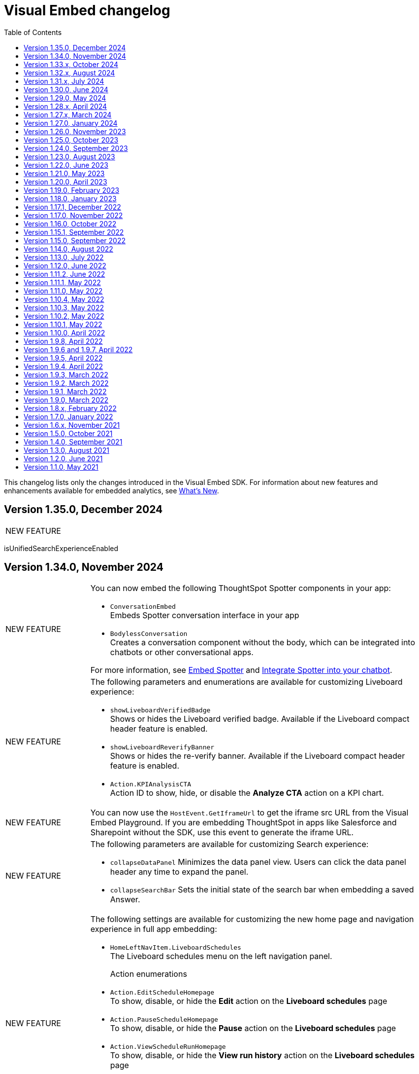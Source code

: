 = Visual Embed changelog
:toc: true
:toclevels: 1

:page-title: Changelog
:page-pageid: embed-sdk-changelog
:page-description: Changes to the SDK and APIs

This changelog lists only the changes introduced in the Visual Embed SDK. For information about new features and enhancements available for embedded analytics, see xref:whats-new.adoc[What's New].


== Version 1.35.0, December 2024


[width="100%" cols="1,4"]
|====
|[tag greenBackground]#NEW FEATURE#  a|
|
|====

isUnifiedSearchExperienceEnabled


== Version 1.34.0, November 2024

[width="100%" cols="1,4"]
|====
|[tag greenBackground]#NEW FEATURE#  a| You can now embed the following ThoughtSpot Spotter components in your app:

* `ConversationEmbed` +
Embeds Spotter conversation interface in your app
* `BodylessConversation` +
Creates a conversation component without the body, which can be integrated into chatbots or other conversational apps.

For more information, see xref:embed-spotter.adoc[Embed Spotter] and xref:spotter-in-custom-chatbot.adoc[Integrate Spotter into your chatbot].

|[tag greenBackground]#NEW FEATURE#  a|The following parameters and enumerations are available for customizing Liveboard experience:

* `showLiveboardVerifiedBadge` +
Shows or hides the Liveboard verified badge. Available if the Liveboard compact header feature is enabled.
* `showLiveboardReverifyBanner` +
Shows or hides the re-verify banner. Available if the Liveboard compact header feature is enabled.
* `Action.KPIAnalysisCTA` +
Action ID to show, hide, or disable the **Analyze CTA** action on a KPI chart.

|[tag greenBackground]#NEW FEATURE# |You can now use the `HostEvent.GetIframeUrl` to get the iframe src URL from the Visual Embed Playground. If you are embedding ThoughtSpot in apps like Salesforce and Sharepoint without the SDK, use this event to generate the iframe URL.

a|[tag greenBackground]#NEW FEATURE#  a|The following parameters are available for customizing Search experience:

* `collapseDataPanel`
Minimizes the data panel view. Users can click the data panel header any time to expand the panel.
* `collapseSearchBar`
Sets the initial state of the search bar when embedding a saved Answer.

a|[tag greenBackground]#NEW FEATURE# a| The following settings are available for customizing the new home page and navigation experience in full app embedding:

* `HomeLeftNavItem.LiveboardSchedules` +
The Liveboard schedules menu on the left navigation panel.

Action enumerations::

* `Action.EditScheduleHomepage` +
To show, disable, or hide the *Edit* action on the *Liveboard schedules* page
* `Action.PauseScheduleHomepage` +
To show, disable, or hide the *Pause* action on the *Liveboard schedules* page
* `Action.ViewScheduleRunHomepage` +
To show, disable, or hide the *View run history* action on the *Liveboard schedules* page
* `Action.DeleteScheduleHomepage` +
To show, disable, or hide the *Delete* action on the *Liveboard schedules* page
* `Action.UnsubscribeScheduleHomepage` +
To show, disable, or hide the *Unsubscribe* action on the *Liveboard schedules* page
|====

== Version 1.33.x, October 2024

[width="100%" cols="1,4"]
|====
|[tag greenBackground]#NEW FEATURE#  a| You can now customize the search experience for the embedded ThoughtSpot **Home** page using `homePageSearchBarMode`. By default, the **Home** page includes the Object Search bar, which allows finding popular Liveboards and Answers.

You can set the `homePageSearchBarMode` property to one of the following options:

** `aiAnswer`  +
Displays the search bar for Natural Language Search.
** `none`
Hides the Search bar on the **Home** page. Note that it only hides the Search bar on the **Home** page and doesn't affect the Object Search bar visibility on the top navigation bar.
** `objectSearch` (default) +
Displays Object Search bar on the **Home** page.
|[tag greenBackground]#NEW FEATURE#  a|The SDK now allows you to set the focus on the Search bar or outside the Search bar when rendering the embedded Search page. Use the `focusSearchBarOnRender` property to set the position of the cursor focus.
|[tag greenBackground]#NEW FEATURE#  a| The SDK includes the following Event and Action enumeration members:

Events::

* `EmbedEvent.OnBeforeGetVizDataIntercept` +
Developers can emit this event to intercept search execution, allow or restrict certain queries, and show an error message with custom text for restricted queries. To allow the embedded page to emit this event, you must set the `isOnBeforeGetVizDataInterceptEnabled` attribute to `true`.

* `EmbedEvent.ParameterChanged` +
Emitted when a Parameter is changed on a saved Answer or Liveboard.

Actions::

* `Action.ManageTags` +
Use this action enumeration to disable, show, or hide the **Manage tags** button on the Liveboards and Answers pages.
|====

== Version 1.32.x, August 2024

[width="100%" cols="1,4"]
|====
|[tag greenBackground]#NEW FEATURE#  a| The following new action enumerations are available in this version: +

* `Action.CreateLiveboard` for the *Create Liveboard* menu action on the Liveboards lists page. +
* `SyncToTeams` for the **Sync to Teams** menu action on Liveboard visualizations.
* `Action.SyncToSlack` for the **Sync to Slack** action on Liveboard visualizations.
* `Action.AddQuerySet` for the **Add Query Set** action on the data panel (new experience) of the Search page.
* `Action.AddColumnSet` for the **Add Column Ste** action on the data panel (new experience) of the Search page.
* `Action.AddDataPanelObjects` for the **Add** menu that includes sub-menu options such as Formulas, Parameters, Query set, and Column set actions.
* `Action.OrganiseFavourites` for the **Organize** action above the Favorites panel on the modular Homepage (New experience)
For more information, see xref:Action.adoc[Actions].
|[tag greenBackground]#NEW FEATURE#| Developers can now use the `disableRedirectionLinksInNewTab` parameter to disable links and redirection of links in the embedded view.
|[tag greenBackground]#NEW FEATURE# a|You can now enable `enable2ColumnLayout` on a Liveboard to adjust the page view according to the width and resolution of users' devices.
||
|====

== Version 1.31.x, July 2024
[width="100%" cols="1,4"]
|====
|[tag greenBackground]#NEW FEATURE#  a| Runtime filters +

* `NOT_IN` operator for Runtime filters.
For more information, see xref:runtime-filters.adoc#runtimeFilterOp[Runtime filters].
* `excludeRuntimeParametersfromURL` parameter to exclude or remove runtimeParameters from the URL.
|[tag greenBackground]#NEW FEATURE# |For performance optimization, developers can choose to load embedded views in a lightweight V2 shell by setting `enableV2Shell_experimental` to `true`.
|====

== Version 1.30.0, June 2024
[width="100%" cols="1,4"]
|====
|[tag greenBackground]#NEW FEATURE#  a| **CSS variables for new homepage experience**

* `--ts-var-home-watchlist-selected-text-color` +
* `--ts-var-home-card-color` +
* `--ts-var-home-favorite-suggestion-card-text-color` +
* `--ts-var-home-favorite-suggestion-card-background` +
* `--ts-var-home-favorite-suggestion-card-icon-color`

For more information, see xref:css-customization.adoc#_homepage_modules_new_experience_mode[CSS variables and overrides].
|====

== Version 1.29.0, May 2024

[width="100%" cols="1,4"]
|====
|[tag greenBackground]#NEW FEATURE#  a| **Ask Sage**

With Ask Sage [beta betaBackground]^Beta^ embedded application users can ask follow-up questions on a visualization generated from a Natural Language Search query, converse with AI analyst, and refine results. To enable this feature, set `enableAskSage` to `true`.

Action enumeration::
To show, hide, or disable Ask Sage on a visualization, add `Action.AskAi`. For example,
+
[source,JavaScript]
----
hiddenActions: [Action.AskAi]
----

Events::
* `HostEvent.AskSage` +
Triggers the **Ask Sage** action on a Liveboard visualization.
* `EmbedEvent.AskSageInit` +
Emits when the **Ask Sage** action is initialized.
* `HostEvent.GetParameters` +
Triggers a fetch action to get runtime Parameters.
* `HostEvent.UpdateParameters` +
Updates runtime Parameters
* `HostEvent.ResetLiveboardPersonalisedView` +
Resets a personalized Liveboard view.
* `HostEvent.UpdateCrossFilter` +
Updates cross filters applied on a Liveboard.
|====

== Version 1.28.x, April 2024

[width="100%" cols="1,4"]
|=====
|[tag greenBackground]#NEW FEATURE#  a| The SDK includes the following new enumeration members in v1.28.0:

** `Action.VerifiedLiveboard` +
Can be used to show or hide the *Verified Liveboard* banner.
|[tag greenBackground]#NEW FEATURE# a| To access the new Home page and global navigation experience in the full application embedding, you can use the `modularHomeExperience` property in the SDK. The modular homepage experience is turned off by default and is available as an Early Access feature in 9.12.5.cl release. When `modularHomeExperience` is set to `true`, you can use the following parameters in the SDK to control the application experience:

* `hiddenhomeleftnavitems`
* `hiddenhomepagemodules`
* `hideapplicationswitcher`
* `hidehomepageleftnav`
* `hideorgswitcher`
* `reorderedhomepagemodules`
* `hiddenhomeleftnavitems`
* `HomeLeftNavItem`

For more information, see xref:full-app-customize.adoc[Customize full application embedding] and xref:AppViewConfig.adoc[AppViewConfig].
|[tag greenBackground]#NEW FEATURE# a| The following embed event is available from the v1.28.0 onwards:

`EmbedEvent.Rename` +
Emits when an embedded Liveboard or visualization is renamed.
|[tag greenBackground]#NEW FEATURE# a| TML actions

The following TML menu actions are now grouped under *TML* sub-menu of the **More** image:./images/icon-more-10px.png[the more options menu]menu on Answer page.

* Export TML
* Edit TML
* Update TML

To show, hide, or disable these actions in the embedded mode, use the following format:

[source,JavaScript]
----
 // to show the TML menu and its sub-menu options
visibleActions: [Action.TML, Action.ExportTML, Action.EditTML]
----

[source,JavaScript]
----
 // to hide all TML actions
hiddenActions: [Action.TML]
----

[source,JavaScript]
----
 // to disable all TML actions
disabledActions: [Action.TML]
----
|[tag greenBackground]#NEW FEATURE# | You can now reset authentication token and fetch a new token for new authentication requests.
For more information, see link:https://developers.thoughtspot.com/docs/Function_resetCachedAuthToken[resetCachedAuthToken].

|[tag greenBackground]#NEW FEATURE#| You can now override the default number, date, and currency format defined by your locale settings. To override the default settings, use the following parameters:

* `numberFormatLocale` +
* `dateFormatLocale` +
* `currencyFormat`

For more information, see xref:locale-setting.adoc#_set_locale_in_the_sdk[Customize locale].

|[tag greenBackground]#NEW FEATURE# |Tokenized fetch +
The SDK now provides a fetch wrapper that adds the authentication token to the API requests.
For more information, see link:https://developers.thoughtspot.com/docs/Function_tokenizedFetch#_tokenizedfetch[tokenizedFetch].
|=====

== Version 1.27.x, March 2024

[width="100%" cols="1,4"]
|====
|[tag greenBackground]#NEW FEATURE# a| The following action enumeration members are available from v1.27.9 and v1.27.10:

* `Action.AIHighlights`
* `Action.AddToWatchlist`
* `Action.RemoveFromWatchlist`
* `Action.CopyKpiLink`

For more information, see xref:Action.adoc[Action].
| [tag greenBackground]#NEW FEATURE# a| You can now use `HostEvent.GetAnswerSession` to get Answer session data for a Search Answer or Liveboard Visualization in the embedded view.
|====

== Version 1.27.0, January 2024

[width="100%" cols="1,4"]
|====
|[tag greenBackground]#NEW FEATURE# a|The `SageEmbed` package is now available on all clusters. You can use this SDK package to embed Natural Language Search capabilities and assist users with AI-suggested queries and AI-generated answers. This SDK package also allows you to customize the Natural Language Search experience in the embedded view.

For a complete list of methods, functions, interface objects, and properties, see the following pages: +

* xref:SageEmbed.adoc[SageEmbed]
* xref:SageViewConfig.adoc[SageViewConfig]

|[tag orangeBackground]#MODIFIED#  a| The `HostEvent.DrillDown` now supports the `vizId` parameter to trigger a drill-down action on a specific visualization of a Liveboard.
For more information, see xref:HostEvent.adoc#_drilldown[DrillDown].
|[tag greenBackground]#NEW FEATURE#  a| The new version of the SDK introduces the following new enumeration members:

* Host Events
** `HostEvent.UpdateSageQuery` +
Updates the search query string for Natural Language Search operations.
* Embed Events
** `EmbedEvent.CreateConnection` +
Emitted when a user creates a new data connection on the **Data** page.
** `EmbedEvent.CreateWorksheet` +
Emitted when a user creates a new Worksheet.
|====

== Version 1.26.0, November 2023

[width="100%" cols="1,4"]
|====
|[tag greenBackground]#NEW FEATURE# a| The SDK provides `AnswerService` class to trigger the answer service with a custom action payload.
You can use this service to run GraphQL queries in the context of the Answer with a custom action trigger. For more information, see link:https://developers.thoughtspot.com/docs/Class_AnswerService[AnswerService]. Recommended ThoughtSpot application version is 9.10.0.cl.

|[tag greenBackground]#NEW FEATURE# a|The following object properties and feature flags are introduced in the `LiveboardEmbed` and `AppEmbed` SDK packages:

* `showLiveboardDescription` +
Shows the Liveboard description text when set to `true`
* `showLiveboardTitle` +
Shows the Liveboard title when set to `true`
* `isLiveboardHeaderSticky` +
Sets Liveboard header bar as a fixed element when set to `true`
* `hideLiveboardHeader` +
Hides the Liveboard header when set to `true`
* `hiddenTabs` +
Hides the specified tabs from the Liveboard page
* `visibleTabs` +
Displays the specified tabs on the Liveboard page

|[tag greenBackground]#NEW FEATURE# |You can now enable the new data panel experience by setting `dataPanelV2`  to `true` in the SDK when embedding ThoughtSpot Search. The new data panel experience is turned off by default on embedded ThoughtSpot instances.

|[tag greenBackground]#NEW FEATURE# a|The new version of the SDK supports the following events:

Embed events::
* `EmbedEvent.hiddenTabs`
* `EmbedEvent.visibleTabs`
* `EmbedEvent.UpdatePersonalisedView`
* `EmbedEvent.SavePersonalisedView`
* `EmbedEvent.ResetLiveboard`
* `EmbedEvent.DeletePersonalisedView`
* `EmbedEvent.SageWorksheetUpdated
* `EmbedEvent.SageEmbedQuery`
+
For more information, see xref:EmbedEvent.adoc[EmbedEvent].

Host events::

* `HostEvent.GetTabs`
* `HostEvent.SetVisibleTabs`
* `HostEvent.SetHiddenTabs`
* `HostEvent.GetAnswerSession`
* `HostEvent.UpdateSageQuery`
+
For more information, see xref:HostEvent.adoc[HostEvent].

|[tag greenBackground]#NEW FEATURE# a| The SDK introduces the following action enumeration members:

* `Action.AddTab` +
Show, disable, or hide the **Add Tab** action on a Liveboard.
* `Action.PersonalisedViewsDropdown` +
Show, disable, or hide the Liveboard views saved by a user.
* `Action.LiveboardUsers`  +
Show, disable, or hide Liveboard users.
* `Action.SageAnswerFeedback`
Show, disable, or hide the feedback widget on AI-generated Answer page.
* `Action.EditSageAnswer`
Show, disable, or hide the **Edit** action on the AI-generated Answer page.

For more information, see xref:Action.adoc[Actions].
|====

== Version 1.25.0, October 2023

[width="100%" cols="1,4"]
|====
|[tag greenBackground]#NEW FEATURE# | The SDK now supports runtime Parameter overrides on Liveboards and Answers.
For more information, see xref:runtime-parameters.adoc#_apply_parameter_overrides_using_visual_embed_sdk[Runtime Parameter overrides].

|[tag greenBackground]#NEW FEATURE# a| The SDK introduces the following action enumeration members:

* `Action.RenameModalTitleDescription`
* `Action.EnableContextualChangeAnalysis`
* `Action.RequestVerification`
* `Action.AddTab`

For more information, see xref:Action.adoc[Actions].
|====

== Version 1.24.0, September 2023

[width="100%" cols="1,4"]
|====
|[tag greenBackground]#NEW FEATURE# a| ThoughtSpot now provides the `SageEmbed` package to embed the ThoughtSpot Search page with Sage features such as natural language search and AI-suggested search examples. This feature is in beta and not available in the Visual Embed Playground.
|[tag greenBackground]#NEW FEATURE# a| The `HostEvent.SetActiveTab` event in the upcoming version of the SDK allows you to set a tab as an active tab on a Liveboard.
|====

== Version 1.23.0, August 2023

[width="100%" cols="1,4"]
|====
|[tag greenBackground]#NEW FEATURE# a| The SDK supports the following performance optimization enhancements: +

* Ability to pre-render a generic instance of the ThoughtSpot component using the `prerenderGeneric` attribute. The generic instance uses the default host and flags and can be rendered in the background to improve application response.
* Ability to use an iFrame from a pre-rendered iFrame pool using the `usePrerenderedIfAvailable` attribute.
|====

////
|[tag greenBackground]#NEW FEATURE# a| New events for Liveboard filters +

* `EmbedEvent.FilterChanged` +
* `HostEvent.GetFilters` +
* `HostEvent.UpdateFilters`
////

== Version 1.22.0, June 2023

[width="100%" cols="1,4"]
|====
|[tag greenBackground]#NEW FEATURE# a| The new version of the SDK introduces the `TrustedAuthTokenCookieless` `authType` property to allow Cookieless embedding. The Cookieless authentication method allows using a bearer token to identify the signed-in user instead of session cookies.

For more information, see xref:embed-authentication.adoc#_cookieless_authentication[Cookieless authentication].

|[tag greenBackground]#NEW FEATURE# a|The new version of the SDK allows you to block user access to the non-embedded instance of the ThoughtSpot application. In full app embed deployments, you can use the `blockNonEmbedFullAppAccess` property in the SDK to restrict or allow your application users from accessing ThoughtSpot pages in the non-embed mode.

For more information, see xref:security-settings.adoc#_block_access_to_non_embedded_thoughtspot_pages[Block access to non-embedded ThoughtSpot pages].

|====

////
|[tag greenBackground]#NEW FEATURE# a| The SDK supports the following performance optimization enhancements: +

* Ability to pre-render a generic instance of the ThoughtSpot component using the `prerenderGeneric` attribute. The generic instance uses the default host and flags and can be rendered in the background to improve application response.
* Ability to use an iFrame from a pre-rendered iFrame pool using the `usePrerenderedIfAvailable` attribute.
////

== Version 1.21.0, May 2023
[width="100%" cols="1,4"]
|====
|[tag greenBackground]#NEW FEATURE# a|The new version of the SDK introduces the following action enumeration members:

* `Action.AxisMenuAggregate`
* `Action.AxisMenuConditionalFormat`
* `Action.AxisMenuEdit`
* `Action.AxisMenuFilter`
* `Action.AxisMenuGroup`
* `Action.AxisMenuNumberFormat`
* `Action.AxisMenuPosition`
* `Action.AxisMenuRemove`
* `Action.AxisMenuRename`
* `Action.AxisMenuSort`
* `Action.AxisMenuTextWrapping`
* `Action.AxisMenuTimeBucket`
* `Action.CrossFilter`
* `Action.RemoveCrossFilter`

For more information, see xref:embed-action-ref.adoc[Action reference].

|[tag greenBackground]#NEW FEATURE# a| The SDK introduces the following events:

* `HostEvent.AddColumns`
* `HostEvent.OpenFilter`
* `HostEvent.RemoveColumn`
* `HostEvent.ResetSearch`
* `EmbedEvent.CrossFilterChanged`
* `EmbedEvent.DownloadAsPng`
* `EmbedEvent.VizPointRightClick`

For more information, see xref:embed-events.adoc[Events].

|[tag redBackground]#DEPRECATED# a|

The following events are deprecated from version 1.21.0 onwards.

* `HostEvent.Download` +
* `EmbedEvent.Download`

You can use the `DownloadAsPng`, `DownloadAsXlsx`, `DownloadAsCsv` and `DownloadAsPdf` events for download actions.

For more information, see xref:embed-events.adoc[Events reference].
|[tag orangeBackground]#MODIFIED# a|

Events::
The SDK supports omitting or executing a search query in xref:xref:HostEvent.adoc#_search[`HostEvent.Search`].
Actions::
Use the following action enumeration members instead of `Action.Download` to show, hide, or disable the *Download* menu action on an embedded Liveboard, visualization, or Answer:
+
* `Action.DownloadAsCsv`
* `Action.DownloadAsPdf`
* `Action.DownloadAsXlsx`
* `Action.DownloadAsPng`

+
To disable or hide download actions, you can use `Action.Download` in the `disabledActions` and `hiddenActions` arrays respectively. However, if you are using the `visibleActions` array to show or hide actions on a visualization or Answer, include the following download action enumerations along with `Action.Download` in the array: +

** `Action.DownloadAsCsv` +
** `Action.DownloadAsPdf` +
** `Action.DownloadAsXlsx` +
** `Action.DownloadAsPng`

|[tag greenBackground]#NEW FEATURE# a| The SDK includes new attributes to customize the experience for embedded app users:

* `linkOverride`
+
Allows overriding the *Open in new tab* link on embedded pages.

* `contextMenuTrigger`
+
Allows triggering contextual menu the Liveboard visualizations and Answers from left-click to right-click.

* `hideSearchBar`
+
Allows hiding the Search bar on the embedded Search page.
|[tag greenBackground]#NEW FEATURE# | The SDK now allows setting the loading preference for embedded iFrames.
For performance optimization, you can set the `loading` attribute to `lazy` in the `FrameParams` property.
|====

== Version 1.20.0, April 2023

[width="100%" cols="1,4"]
|====
|[tag redBackground]#DEPRECATED# a|The `dataSources` property in `SearchEmbed` and `SearchBarEmbed` is deprecated and replaced with the `dataSource` attribute. The SDK supports searching from a single data source only.
|[tag greenBackground]#NEW FEATURE# a|The embed SDK packages now include the `insertAsSibling` property. This attribute can be used to insert the embedded object as a sibling to the element inside the target container.
|====

== Version 1.19.0, February 2023

[width="100%" cols="1,4"]
|====
|[tag greenBackground]#NEW FEATURE# a|The `customCSS` property in the `customizations` object supports new variables to customize the styles for dialogs, search bar, search navigation and search suggestions panels.
For more information, see xref:css-customization.adoc[Customize CSS].
|[tag redBackground]#BREAKING CHANGE# a|The new Liveboard experience mode introduces changes to the data format of the JSON response payload triggered by callback custom actions. For example, the `reportBookData`, and `vizData` attributes are modified, and the custom action `id` now is part of the data attribute. These changes may break your current custom action event handlers. For interoperability, we recommend adding the data attribute to `payload` in your code as shown in the example here:

[source,JavaScript]

----
liveboardEmbed.on(EmbedEvent.CustomAction, payload => {
    if (payload.id === "callback-action-id" \|\| payload.data.id === "callback-action-id") {
        console.log('Custom Action event:', payload.data);
    }
})
----

You may also want to update the data classes in your scripts to process the JSON response payload and handle complex data. For more information, see xref:custom-actions-callback.adoc#_define_functions_and_classes_to_handle_liveboard_data[Callback custom actions].

|[tag greenBackground]#NEW FEATURE# a|The new version of the SDK introduces the following Host events:

* `HostEvent.Delete`
* `HostEvent.Download`
* `HostEvent.DownloadAsCsv`
* `HostEvent.DownloadAsXlsx`
* `HostEvent.ManagePipelines`
* `HostEvent.Save`
* `HostEvent.Share`
* `HostEvent.ShowUnderlyingData`
* `HostEvent.SpotIQAnalyze`
* `HostEvent.SyncToOtherApps`
* `HostEvent.SyncToSheets`

For more information, see xref:embed-events.adoc#host-events[Host events].

|[tag redBackground]#DEPRECATED# a|The `noRedirect` property in the SDK is deprecated and replaced with the `inPopup` attribute. When set to `true`, the `inPopup` attribute allows the SAML SSO authentication flow in a pop-up window.

For more information, see xref:embed-authentication.adoc#_saml_redirection[SAML Redirection].
|====

== Version 1.18.0, January 2023

[width="100%" cols="1,4"]
|====
|[tag greenBackground]#NEW FEATURE# a|The new version of the SDK provides the `SearchBarEmbed` JavaScript package to embed only the ThoughtSpot Search bar in your app. +

For more information, see xref:embed-searchbar.adoc[Embed ThoughtSpot search bar].

|[tag greenBackground]#NEW FEATURE# a|The `customCSS` property in the `customizations` object supports new variables to customize the UI elements on Liveboard, visualization, and Answer pages. You can also use these variables to define custom styles in the CSS file. +
For more information, see xref:css-customization.adoc[Customize CSS].
|[tag greenBackground]#NEW FEATURE# |The new version of the SDK allows fetching TML objects via `GetTML` host event. This event is triggered when a user clicks on the *Show underlying data* action on a Liveboard visualization or Answer page. +

For more information, see xref:HostEvent.adoc#_gettml[GetTML].

|[tag greenBackground]#NEW FEATURE# a| The new version of the SDK introduces the following enums in the `Action` object:

* `Action.SyncToOtherApps` +
* `Action.SyncToSheets` +
* `Action.ManagePipelines` +

You can use these enums to show, hide, or disable *Sync to sheets*, *Sync to other apps*, and *Manage pipelines* menu actions on a Liveboard visualization or Answer.

For more information, see xref:embed-action-ref.adoc[Actions].
|====

== Version 1.17.1, December 2022

Bug fixes to the trusted authentication feature.

== Version 1.17.0, November 2022

The new version of the SDK introduces several new features and enhancements
[width="100%" cols="1,4"]
|====
|[tag orangeBackground]#MODIFIED# a|The `AuthType` property is modified and supports new enums. +

* `AuthType.SAML` is renamed as `AuthType.SAMLRedirect` +
* `AuthType.OIDC` is renamed as `AuthType.OIDCRedirect` +
* `AuthType.AuthServer` is renamed to `AuthType.TrustedAuthToken` +
This enhancement does not introduce any breaking changes to your current implementation.
|[tag greenBackground]#NEW FEATURE# a|To use your current SAML or OIDC authentication setup and redirect users to the IdP for authentication within the embedded iFrame, you can now use `AuthType.EmbeddedSSO`. +
For more information, see xref:embed-authentication.adoc[Authentication].
|[tag greenBackground]#NEW FEATURE#|
The `customizations` object in the SDK allows you to specify a custom CSS URL. You can also use this object to define CSS variables directly in the `init` code. +
For more information, see xref:css-customization.adoc[Customize CSS].
|====

== Version 1.16.0, October 2022

The new version of the SDK includes bug fixes and improvements to the new Liveboard experience.

== Version 1.15.1, September 2022
[width="100%" cols="1,4"]
|====
|[tag greenBackground]#NEW FEATURE#|
The `prefetch` method now supports the `url` and `prefetchFeatures` parameters. You can use these parameters to call the prefetch method before `init` and prefetch static resources on application load. +
For more information, see xref:prefetch-and-cache.adoc[Prefetch static resources].
|====

== Version 1.15.0, September 2022
[width="100%" cols="1,4"]
|====
|[tag greenBackground]#NEW FEATURE#|
For embedded instances with the new Liveboard experience, the Visual Embed SDK provides the `activeTabId` attribute, using which you can set a Liveboard tab as an active tab.

For more information, see xref:embed-pinboard.adoc#_liveboard_tabs[Customize Liveboard tabs].

|[tag greenBackground]#NEW FEATURE# a|The new version of the SDK supports firing events for Liveboard menu actions from the host application. The SDK introduces the following host event enumeration members for Liveboard objects:

* CopyLink
* CreateMonitor
* DownloadAsPdf
* Edit
* EditTML
* Explore
* ExportTML
* LiveboardInfo
* MakeACopy
* ManageMonitor
* Pin
* Present
* Remove
* Schedule
* SchedulesList
* UpdateTML

For more information, see xref:embed-events.adoc#host-events[Events reference].
|====

== Version 1.14.0, August 2022
[width="100%" cols="1,4"]
|====
|[tag greenBackground]#NEW FEATURE#|
The Visual Embed SDK now includes the `liveboardV2` attribute in the `LiveboardEmbed` package to allow developers to enable the new Liveboard experience on their embedded ThoughtSpot instance. +
For more information, see xref:embed-pinboard.adoc[Embed a Liveboard].
|[tag orangeBackground]#MODIFIED#|If trusted authentication is enabled, the SDK makes a `POST` API call to get a login token and log the user into ThoughtSpot.
The earlier versions of the SDK supported only `GET` API requests. For more information, see xref:embed-authentication.adoc#_configure_token_based_authentication_method_in_visual_embed_sdk[Configure token-based authentication method in Visual Embed SDK].
|====

== Version 1.13.0, July 2022
[width="100%" cols="1,4"]
|====
|[tag greenBackground]#NEW FEATURE#|
This version of Visual Embed SDK includes the `enableSearchAssist` attribute, using which you can turn on the Search Assist feature on an embedded instance. +
For more information, see xref:search-assist-tse.adoc[Enable Search Assist, window=_blank].
|[tag greenBackground]#NEW FEATURE#| The new version of SDK introduces the `AuthType.SAML` enum for SAML-based SSO authentication. Note that `AuthType.SAML` replaces the `AuthType.SSO` enum, which is deprecated in the v1.13.0 version of the SDK. +
For more information, see xref:embed-authentication.adoc#saml-sso-embed[Authentication].
|[tag redBackground]#DEPRECATED#| The `AuthType.SSO` enum is deprecated in v1.13.0. ThoughtSpot recommends using `AuthType.SAML` for the SAML SSO authentication method. +
This change does not impact your current embed implementation with `AuthType.SSO`.
|[tag greenBackground]#NEW FEATURE#| The SDK includes the `getExportRequestForCurrentPinboard` event, which is triggered when a user tries to export a Liveboard in its current state. +
For more information, see xref:embed-events.adoc#host-events[Events reference].
|====

== Version 1.12.0, June 2022

[width="100%" cols="1,4"]
|====
|[tag greenBackground]#NEW FEATURE#|
This version of Visual Embed SDK introduces the `navigate` host event, which is triggered when a user navigates to an application page without a page reload.

For more information, see xref:embed-events.adoc[Events reference].
|[tag greenBackground]#NEW FEATURE# | The new `getThoughtSpotPostUrlParams` method fetches ThoughtSpot URL query parameters prefixed with `ts-`.
|====

== Version 1.11.2, June 2022

Bug fix for Typescript builds that affect Angular project configurations.

== Version 1.11.1, May 2022

[width="100%" cols="1,4"]
|====
|[tag greenBackground]#NEW FEATURE#| The SDK includes the action enum `ReportError`, using which you can turn off ThoughtSpot-specific error reporting.
|====

== Version 1.11.0, May 2022

[width="100%" cols="1,4"]
|====
|[tag greenBackground]#NEW FEATURE#  a| The new version of SDK includes the following new events:

* `ALL`
* `AnswerChartSwitcher`
* `AnswerDelete`
* `CopyAEdit`
* `CopyToClipboard`
* `Download`
* `DownloadAsPdf`
* `DownloadAsCsv`
* `DownloadAsXlsx`
* `DrillExclude`
* `DrillInclude`
* `EditTML`
* `ExportTML`
* `Monitor`
* `Pin`
* `Save`
* `SaveAsView`
* `Share`
* `ShowUnderlyingData`
* `SpotIQAnalyze`
* `UpdateTML`
* `VizPointClick`

For more information about how to register and handle these events, see xref:embed-events.adoc[Events and app integration].
|[tag greenBackground]#NEW FEATURE#  a| The new version of SDK supports the `showAlerts` attribute, using which you can show or hide alerts and error messages in the embedded view.

|[tag greenBackground]#NEW FEATURE# a| The `Action.CreateMonitor` enumeration is available in the SDK for embedded ThoughtSpot environments on which the *Monitor* feature is enabled.
For more information, see xref:embed-actions.adoc[Show or hide UI actions].
|====

== Version 1.10.4, May 2022
[width="100%" cols="1,4"]
|====
|[tag greenBackground]#NEW FEATURE#|The `detectCookieAccessSlow` parameter in the SDK allows your app to check if third-party cookies are enabled on the browser. This parameter is available only for trusted and `Basic` authentication types.
|====
== Version 1.10.3, May 2022

Bug fix and improvements to the `logout` method.

== Version 1.10.2, May 2022
[width="100%" cols="1,4"]
|====
|[tag greenBackground]#NEW FEATURE#|Ability to configure `redirectPath` on the origin when using the SAMLRedirect `authType`.
|====

== Version 1.10.1, May 2022

[width="100%" cols="1,4"]
|====
|[tag greenBackground]#NEW FEATURE#|You can now use the `logout` method to log out embed users.
|[tag orangeBackground]#MODIFIED# a| Note the following changes: +

* You can now use the `loginFailedMessage` property on init to display the `Not logged in` message when a user login fails. You can customize this message by defining a custom text string in the `loginFailedMessage` attribute.
* The `init` method now returns an event emitter which can be used to listen to `AuthStatus` such as login failure, success, or user logout.
|====

== Version 1.10.0, April 2022

[width="100%" cols="1,4"]
|====
|[tag greenBackground]#NEW FEATURE#  a| The `AddRemoveColumns` event is now available in the SDK. For more information, see xref:embed-events.adoc#embed-events[Events reference].
|====

== Version 1.9.8, April 2022

[width="100%" cols="1,4"]
|====
|[tag greenBackground]#NEW FEATURE#|The `pageId` attribute now allows you to set the **SpotIQ** page as the home tab of your embedded ThoughtSpot app.

For more information, see xref:full-embed.adoc[Embed full application].
|====

== Version 1.9.6 and 1.9.7, April 2022

Bug fixes and improvements

== Version 1.9.5, April 2022
[width="100%" cols="1,4"]
|====
|[tag greenBackground]#NEW FEATURE#|The `locale` attribute is now available in embed packages. You can use this attribute to set the locale or language of your embedded application view.
For more information, see xref:locale-setting.adoc[Set locale and display language].
|====

== Version 1.9.4, April 2022

Bug fixes and improvements to React components.

== Version 1.9.3, March 2022

[width="100%" cols="1,4"]
|====
|[tag greenBackground]#NEW FEATURE#| The SDK now supports the `disableLoginRedirect` attribute to improve the login experience for your application users. When enabled, this attribute prevents your app from redirecting users to the login page when their session expires. +
You can use this attribute along with `autoLogin` to automatically authenticate and re-login a user. +
This feature is applicable to token-based authentication, that is, when the `AuthType` is set as `TrustedAuthToken` in the SDK.

For more information, see xref:embed-authentication.adoc#trusted-auth-embed[Authentication].
|====

== Version 1.9.2, March 2022
[width="100%" cols="1,4"]
|====
|[tag greenBackground]#NEW FEATURE#| You can now trigger events on React components using the `useEmbedRef` hook.

For more information, see xref:embed-ts-react-app.adoc[Embed ThoughtSpot in a React app].
|====

== Version 1.9.1, March 2022
[width="100%" cols="1,4"]
|====
|[tag greenBackground]#NEW FEATURE#| The SDK now includes the `visibleVizs` attribute in the `LiveboardEmbed` package. This attribute allows you to add visualization GUIDs that you want to display when a Liveboard renders for the first time.

For more information, see xref:embed-pinboard.adoc[Embed a Liveboard].

|[tag greenBackground]#NEW FEATURE#  a| The following events are now available in the SDK: +

* `LiveboardRendered` (EmbedEvent)

For more information, see xref:embed-events.adoc#embed-events[Events reference].
|====

== Version 1.9.0, March 2022
[width="100%" cols="1,4"]
|====
|[tag greenBackground]#NEW FEATURE#  a| The SDK now includes the following new enumerations for UI actions:

* `Action.AnswerDelete` +
* `Action.AnswerChartSwitcher` +
* `Action.AddToFavorites` +
* `Action.EditDetails` +

For more information, see xref:embed-actions.adoc#standard-actions[Show or hide UI actions].

|[tag greenBackground]#NEW FEATURE#  a| The SDK now supports the `UpdateRuntimeFilters` host event. For more information, see xref:embed-events.adoc#host-events[Events reference].
|====

== Version 1.8.x, February 2022

[width="100%" cols="1,4"]
|====
|[tag redBackground]#BREAKING CHANGE# | The `autoLogin` attribute is now set as `false` by default. This attribute is used in the `init` method to automatically re-login a user when a session expires.
|[tag greenBackground]#NEW FEATURE# | The `init` method now returns the `authPromise` which resolves when a user authentication is completed.
|====


== Version 1.7.0, January 2022

[width="100%" cols="1,4"]
|====
|
[tag greenBackground]#NEW FEATURE# |+++<h5>OIDC AuthType</h5> +++

The SDK supports the `OIDC` `authType` in `init` calls. If you want your application users to authenticate to an OpenID provider and use their SSO credentials to access the embedded ThoughtSpot content, you can enable the `OIDC` authentication type in the SDK.

For more information, see xref:embed-authentication#oidc-auth.adoc[Authentication and security attributes].
|[tag greenBackground]#NEW FEATURE#  a|+++<h5>Embed events</h5>+++

The SDK includes the following new event:

* `RouteChange`

For more information, see xref:embed-events.adoc#embed-events[Events reference].

|====

== Version 1.6.x, November 2021

[width="100%" cols="1,4"]
|====
|[tag greenBackground]#NEW FEATURE# a|+++<h5>Visible actions</h5>+++

You can now configure a set of ThoughtSpot UI actions as visible actions and display these actions in the embedded UI. If your embedded instance requires only a few actions, you can use the `visibleActions` API to show only these actions in the embedded ThoughtSpot UI.

For more information, see xref:embed-actions.adoc[Show or hide UI actions].

|[tag orangeBackground]#MODIFIED# | +++<h5>Terminology changes </h5>+++

The SDK library and object parameter names are modified to rebrand pinboards as Liveboards. For a complete list of changes, see xref:terminology-update.adoc#sdk-changes[Terminology changes].

|[tag greenBackground]#NEW FEATURE#  a|+++<h5>Embed events</h5>+++

The SDK supports the following new events:

* `DialogOpen`
* `DialogClose`

For more information, see xref:embed-events.adoc#embed-events[Events reference].
|====

== Version 1.5.0, October 2021

[width="100%" cols="1,4"]
|====
||
|[tag greenBackground]#NEW FEATURE# | +++<h5>Render embedded objects in queue</h5>+++

The SDK now supports rendering embedded objects in a queue. If you have multiple embedded objects, you can enable the `queueMultiRenders` parameter to queue your embedded objects and render them one after another. This feature helps in decreasing the load on the web browsers and improving your application loading experience. By default, this attribute is set to `false`.

|[tag greenBackground]#NEW FEATURE# a|+++<h5>Liveboard embed</h5>+++

The `pinboardEmbed` package includes the `defaultHeight` attribute that sets a minimum height for embedded objects on a pinboard page, and the corresponding visualization pages that a user can navigate to.

For more information, see xref:embed-search.adoc[Embed a pinboard].

|[tag greenBackground]#NEW FEATURE# a|+++<h5>Embed events</h5>+++

The SDK EmbedEvent library includes the following new events:

* `VizPointDoubleClick`
* `Drilldown`
* `SetVisibleVizs`

For more information, see xref:embed-events.adoc#embed-events[Events reference].

|====

== Version 1.4.0, September 2021

[width="100%" cols="1,4"]
|====
||
|[tag greenBackground]#NEW FEATURE# a|+++<h5>+++Prefetch API+++</h5>+++

The `prefetch` API fetches static resources from a given URL before your application loads. Web browsers can then cache the prefetched resources locally and serve them from a user's local disk. You can use this API to load the embedded objects faster and improve your application response time.

For more information, see xref:prefetch-and-cache.adoc[Prefetch static resources].

|[tag greenBackground]#NEW FEATURE# a|+++<h5>+++In-app page navigation+++</h5>+++

The `navigateToPage` method in the SDK lets you provide quick and direct access to a specific pinboard, saved Answer, or an application page. You can add a custom menu action or button in your application UI that calls the `navigateToPage` method and leads your users to the page specified in the `path` parameter.

For more information, see xref:page-navigation.adoc[Add a custom action for in-app navigation].

|[tag greenBackground]#NEW FEATURE# a|+++<h5>+++Full application embedding+++</h5>+++

The `appEmbed` SDK package includes the following new attributes:

* The `disableProfileAndHelp` attribute to show or hide the `Help (?)` and the user profile menu in the navigation bar of your embedded app.

* The `hideObjects` attribute to hide specific objects from a user's page view.

For more information, see xref:full-embed.adoc[Embed full application].

|[tag greenBackground]#NEW FEATURE# |+++<h5>+++Search embed +++</h5>+++

The `searchEmbed` package includes the `forceTable` attribute that sets tabular view as the default format for presenting search data. You can use set this attribute to `true` to force search results to appear in the table view.

For more information, see xref:embed-search.adoc[Embed ThoughtSpot search].

|[tag redBackground]#REMOVED# |

The `searchQuery` parameter is no longer supported and is removed from the `searchEmbed` SDK package.
|[tag greenBackground]#NEW FEATURE# a|+++<h5>+++Embed events +++</h5>+++
The SDK EmbedEvent library includes the following events:

* `QueryChanged`
* `AuthExpire`

For more information, see xref:embed-events.adoc[Events and app integration].
|====

== Version 1.3.0, August 2021

[width="100%" cols="1,4"]
|====
||
|[tag greenBackground]#NEW FEATURE#  a|  +++<h5>searchOptions</h5>+++

The `searchEmbed` SDK package introduces the `searchOptions` parameter for setting search tokens. The `searchOptions` parameter includes the following attributes:

* `searchTokenString`
+
A TML query string to define search tokens.

* `executeSearch`
+
When set to `true`, it executes search and shows the search results.

For more information, see xref:embed-search.adoc#search-query[Embed ThoughtSpot search].

|[tag redBackground]#DEPRECATED# a| +++<h5>searchQuery</h5>+++

The `searchQuery` parameter in the `searchEmbed` SDK package is deprecated in the Visual Embed SDK version 1.3.1. Instead, you can use the `searchOptions` parameter to define the search token string.

For more information about `searchOptions`, see xref:embed-search.adoc#search-query[Embed ThoughtSpot search].

|[tag greenBackground]#NEW FEATURE# a| +++<h5>autoLogin</h5>+++

The SDK now supports logging in users automatically after a user session has expired.

For more information, see xref:embed-authentication.adoc#embed-session-sec[Embed user authentication].

|[tag greenBackground]#NEW FEATURE# a| +++<h5>shouldEncodeUrlQueryParams</h5>+++

You can now convert query parameters in the ThoughtSpot generated URLs to base64-encoded format. You can enable this attribute to secure your cluster from cross-site scripting attacks.
|[tag redBackground]#BREAKING CHANGE# a| +++<h5>Data structure changes in custom action response payloads</h5>+++

* The  data structure passed in the custom action response for search now shows as `payload.data.embedAnswerData` instead of `payload.data.columnsAndData`.

* The Answer payload for custom actions includes the following metadata:

** `reportBookmetadata`
+
Includes visualization metadata attributes such as description, object header metadata, author details, timestamp of the Answer creation, and modification.

** user data
+
Includes user information such as username, GUID of the user, and email address.

To view a sample response payload, see xref:callback-response-payload.adoc#search-data-payload[Custom action response payload].

|[tag greenBackground]#NEW FEATURE# a| +++<h5>preventPinboardFilterRemoval</h5>+++

The `pinboardEmbed` SDK package now includes the `preventPinboardFilterRemoval` attribute. You can use this attribute to disable the filter removal action and thus prevent users from removing the filter chips added on a pinboard page.

For more information, see xref:embed-pinboard.adoc[Embed a pinboard] and xref:embed-a-viz.adoc[Embed a visualization].
|[tag greenBackground]#NEW FEATURE# a| +++<h5>suppressNoCookieAccessAlert</h5>+++

You can now set custom alerts for `noCookieAccess` events. By default, the SDK triggers a `noCookieAccess` event and generates an alert when a user's browser blocks third-party cookies. The `suppressNoCookieAccessAlert` allows you to disable this alert.

|[tag greenBackground]#NEW FEATURE# a| +++<h5>Support for fetching callback custom action payload in batches</h5>+++

The Visual Embed SDK now supports processing data in batches for callback custom action responses.
The callback custom action event in the SDK package supports defining `batchSize` and `offset` values to paginate the Answer payload and send the records in batches.

For more information, see xref:push-data-to-external-app.adoc#large-dataset[Callback custom action workflow].
|====

== Version 1.2.0, June 2021

[width="100%" cols="1,4"]
|====
|[tag greenBackground]#NEW FEATURE# a|+++<h5>SAML authentication</h5>+++

The Visual Embed SDK packages now include the `noRedirect` attribute as an optional parameter for  the SAMLRedirect SSO `AuthType`. If you want to display the SAML authentication workflow in a pop-up window, instead of refreshing the application web page to direct users to the SAML login page, you can set the `noRedirect` attribute to `true`.

For more information, see the instructions for embedding xref:full-embed.adoc[ThoughtSpot pages], xref:embed-search.adoc[search], xref:embed-pinboard.adoc[pinboard], and xref:embed-a-viz.adoc[visualizations].

|[tag greenBackground]#NEW FEATURE# a|+++<h5>Pinboard actions</h5>+++
The *More* menu image:./images/icon-more-10px.png[the more options menu] in the embedded Pinboard page now shows the following actions for pinboard and visualizations.

Pinboard::
* Save
* Make a copy
* Add filters
* Configure filters
* Present
* Download as PDF
* Pinboard info
* Manage schedules


[NOTE]
Users with edit permissions can view and access the *Save*, *Add filters*, *Configure filters*, and *Manage schedules* actions.
|[tag greenBackground]#NEW FEATURE# a|+++<h5>Visualization actions</h5>+++

Visualizations on a pinboard:

* Pin
* Download
* Edit
* Present
* Download as CSV
* Download as XLSX
* Download as PDF

[NOTE]
Users with edit permissions can view and access the *Edit* action. The *Download as CSV*, *Download as XSLX*, and *Download as PDF* actions are available for table visualizations. The *Download* action is available for chart visualizations.

|====

== Version 1.1.0, May 2021

[width="100%" cols="1,4"]
|====
|[tag greenBackground]#NEW FEATURE#  a|+++<h5>NoCookieAccess event</h5>+++

When a user accesses the embedded application from a web browser that has third-party cookies disabled, the Visual Embed SDK emits the `NoCookieAccess` event to notify the developer. Cookies are disabled by default in Safari. Users can enable third-party cookies in Safari’s Preferences setting page or use another web browser.
To know how to enable this setting by default on Safari for a ThoughtSpot embedded instance, contact ThoughtSpot Support.
|====
